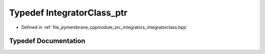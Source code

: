 .. _exhale_typedef_integratorclass_8hpp_1ad19ee330adba0de839fae1e8a99bd1b8:

Typedef IntegratorClass_ptr
===========================

- Defined in :ref:`file_pymembrane_cppmodule_src_integrators_integratorclass.hpp`


Typedef Documentation
---------------------


.. doxygentypedef:: IntegratorClass_ptr
   :project: pymembrane